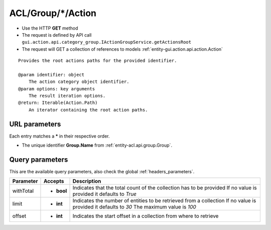 .. _reuqest-GET-ACL/Group/*/Action:

**ACL/Group/*/Action**
==========================================================

* Use the HTTP **GET** method
* The request is defined by API call ``gui.action.api.category_group.IActionGroupService.getActionsRoot``

* The request will GET a collection of references to models :ref:`entity-gui.action.api.action.Action`

::

   Provides the root actions paths for the provided identifier.
   
   @param identifier: object
       The action category object identifier.
   @param options: key arguments
       The result iteration options.
   @return: Iterable(Action.Path)
       An iterator containing the root action paths.


URL parameters
-------------------------------------
Each entry matches a **\*** in their respective order.

* The unique identifier **Group.Name** from :ref:`entity-acl.api.group.Group`.


Query parameters
-------------------------------------
This are the available query parameters, also check the global :ref:`headers_parameters`.

+-----------+------------+---------------------------------------------------------------------+
| Parameter |   Accepts  |                             Description                             |
+===========+============+=====================================================================+
| withTotal | * **bool** |                                                                     |
|           |            | Indicates that the total count of the collection has to be provided |
|           |            | If no value is provided it defaults to *True*                       |
+-----------+------------+---------------------------------------------------------------------+
| limit     | * **int**  |                                                                     |
|           |            | Indicates the number of entities to be retrieved from a collection  |
|           |            | If no value is provided it defaults to *30*                         |
|           |            | The maximum value is *100*                                          |
+-----------+------------+---------------------------------------------------------------------+
| offset    | * **int**  |                                                                     |
|           |            | Indicates the start offset in a collection from where to retrieve   |
+-----------+------------+---------------------------------------------------------------------+

